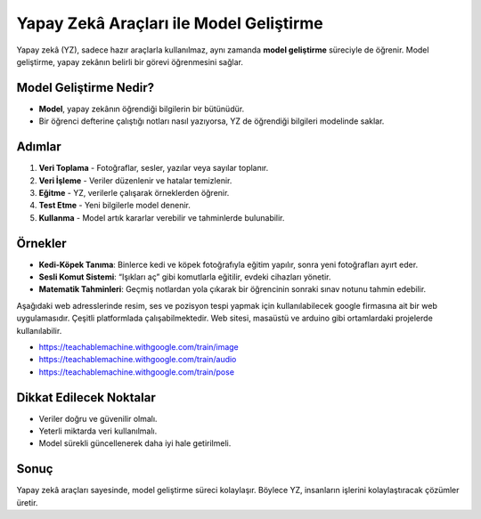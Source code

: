 Yapay Zekâ Araçları ile Model Geliştirme
========================================

Yapay zekâ (YZ), sadece hazır araçlarla kullanılmaz, aynı zamanda 
**model geliştirme** süreciyle de öğrenir.  
Model geliştirme, yapay zekânın belirli bir görevi öğrenmesini sağlar.

Model Geliştirme Nedir?
-----------------------

* **Model**, yapay zekânın öğrendiği bilgilerin bir bütünüdür.  
* Bir öğrenci defterine çalıştığı notları nasıl yazıyorsa, 
  YZ de öğrendiği bilgileri modelinde saklar.  

Adımlar
-------

1. **Veri Toplama**
   - Fotoğraflar, sesler, yazılar veya sayılar toplanır.  

2. **Veri İşleme**
   - Veriler düzenlenir ve hatalar temizlenir.  

3. **Eğitme**
   - YZ, verilerle çalışarak örneklerden öğrenir.  

4. **Test Etme**
   - Yeni bilgilerle model denenir.  

5. **Kullanma**
   - Model artık kararlar verebilir ve tahminlerde bulunabilir.  
   
   
Örnekler
--------

* **Kedi-Köpek Tanıma**:  
  Binlerce kedi ve köpek fotoğrafıyla eğitim yapılır, sonra yeni fotoğrafları ayırt eder.  

* **Sesli Komut Sistemi**:  
  “Işıkları aç” gibi komutlarla eğitilir, evdeki cihazları yönetir.  

* **Matematik Tahminleri**:  
  Geçmiş notlardan yola çıkarak bir öğrencinin sonraki sınav notunu tahmin edebilir.  

.. raw:: pdf

   PageBreak
   

.. image:: /_static/images/makine-ogretimi.svg
   :align: center
   :width: 600px

Aşağıdaki web adresslerinde resim, ses ve pozisyon tespi yapmak için kullanılabilecek google firmasına ait bir web uygulamasıdır. Çeşitli platformlada çalışabilmektedir. Web sitesi, masaüstü ve arduino gibi ortamlardaki projelerde kullanılabilir.

- https://teachablemachine.withgoogle.com/train/image
- https://teachablemachine.withgoogle.com/train/audio
- https://teachablemachine.withgoogle.com/train/pose

.. image:: /_static/images/makine-ogretimi1.png
   :align: center
   :width: 600px
   
Dikkat Edilecek Noktalar
------------------------

* Veriler doğru ve güvenilir olmalı.  
* Yeterli miktarda veri kullanılmalı.  
* Model sürekli güncellenerek daha iyi hale getirilmeli.  



Sonuç
-----

Yapay zekâ araçları sayesinde, model geliştirme süreci kolaylaşır.  
Böylece YZ, insanların işlerini kolaylaştıracak çözümler üretir.

.. raw:: pdf

   PageBreak
